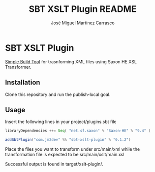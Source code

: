 #+Title:        SBT XSLT Plugin README
#+AUTHOR:       José Miguel Martínez Carrasco
#+EMAIL:        jm2dev@gmail.com

* SBT XSLT Plugin

[[https://github.com/harrah/xsbt][Simple Build Tool]] for trasnforming XML files using Saxon HE XSL Transformer.

** Installation

Clone this repository and run the publish-local goal.

** Usage

Insert the following lines in your project/plugins.sbt file

#+BEGIN_SRC scala
libraryDependencies ++= Seq( "net.sf.saxon" % "Saxon-HE" % "9.4" )

addSbtPlugin("com.jm2dev" %% "sbt-xslt-plugin" % "0.1.2")
#+END_SRC

Place the files you want to transform under src/main/xml while the
transformation file is expected to be src/main/xslt/main.xsl

Successful output is found in target/xslt-plugin/.

